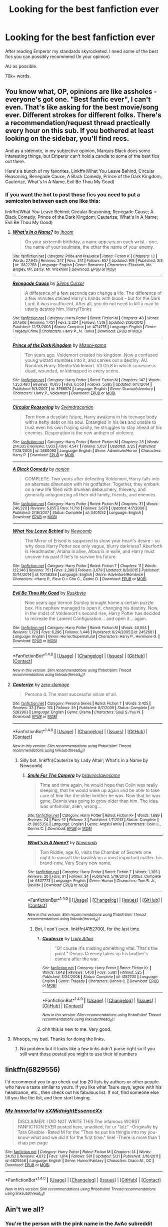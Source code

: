 #+TITLE: Looking for the best fanfiction ever

* Looking for the best fanfiction ever
:PROPERTIES:
:Author: laserthrasher1
:Score: 5
:DateUnix: 1473618639.0
:DateShort: 2016-Sep-11
:FlairText: Request
:END:
After reading Emperor my standards skyrocketed. I need some of the best fics you can possibly recommend (In your opinion)

AU as possible.

70k+ words.


** You know what, OP, opinions are like assholes - everyone's got one. "Best fanfic ever", I can't even. That's like asking for the best movie/song ever. Different strokes for different folks. There's a recommendation/request thread practically every hour on this sub. If you bothered at least looking on the sidebar, you'll find recs.

And as a sidenote, in my subjective opinion, Marquis Black does some interesting things, but Emperor can't hold a candle to some of the best fics out there.

Here's a bunch of my favorites. Linkffn(What You Leave Behind, Circular Reasoning, Renegade Cause, A Black Comedy, Prince of the Dark Kingdom, Cauterize, What's In A Name, Evil Be Thou My Good)
:PROPERTIES:
:Author: ScottPress
:Score: 24
:DateUnix: 1473620499.0
:DateShort: 2016-Sep-11
:END:

*** If you want the bot to post those fics you need to put a semicolon between each one like this:

linkffn(What You Leave Behind; Circular Reasoning; Renegade Cause; A Black Comedy; Prince of the Dark Kingdom; Cauterize; What's In A Name; Evil Be Thou My Good)
:PROPERTIES:
:Author: Freshenstein
:Score: 2
:DateUnix: 1473659291.0
:DateShort: 2016-Sep-12
:END:

**** [[http://www.fanfiction.net/s/11822258/1/][*/What's In a Name?/*]] by [[https://www.fanfiction.net/u/182454/jhoom][/jhoom/]]

#+begin_quote
  On your sixteenth birthday, a name appears on each wrist - one, the name of your soulmate, the other the name of your enemy.
#+end_quote

^{/Site/: [[http://www.fanfiction.net/][fanfiction.net]] *|* /Category/: Pride and Prejudice *|* /Rated/: Fiction K *|* /Chapters/: 13 *|* /Words/: 27,945 *|* /Reviews/: 247 *|* /Favs/: 241 *|* /Follows/: 657 *|* /Updated/: 9/9 *|* /Published/: 3/3 *|* /id/: 11822258 *|* /Language/: English *|* /Genre/: Romance *|* /Characters/: Elizabeth, Mr. Bingley, Mr. Darcy, Mr. Wickham *|* /Download/: [[http://www.ff2ebook.com/old/ffn-bot/index.php?id=11822258&source=ff&filetype=epub][EPUB]] or [[http://www.ff2ebook.com/old/ffn-bot/index.php?id=11822258&source=ff&filetype=mobi][MOBI]]}

--------------

[[http://www.fanfiction.net/s/4714715/1/][*/Renegade Cause/*]] by [[https://www.fanfiction.net/u/1613119/Silens-Cursor][/Silens Cursor/]]

#+begin_quote
  A difference of a few seconds can change a life. The difference of a few minutes stained Harry's hands with blood - but for the Dark Lord, it was insufficient. After all, you do not need to kill a man to utterly destroy him. Harry/Tonks
#+end_quote

^{/Site/: [[http://www.fanfiction.net/][fanfiction.net]] *|* /Category/: Harry Potter *|* /Rated/: Fiction M *|* /Chapters/: 48 *|* /Words/: 507,606 *|* /Reviews/: 1,421 *|* /Favs/: 2,224 *|* /Follows/: 1,518 *|* /Updated/: 2/26/2012 *|* /Published/: 12/13/2008 *|* /Status/: Complete *|* /id/: 4714715 *|* /Language/: English *|* /Genre/: Tragedy/Crime *|* /Characters/: Harry P., N. Tonks *|* /Download/: [[http://www.ff2ebook.com/old/ffn-bot/index.php?id=4714715&source=ff&filetype=epub][EPUB]] or [[http://www.ff2ebook.com/old/ffn-bot/index.php?id=4714715&source=ff&filetype=mobi][MOBI]]}

--------------

[[http://www.fanfiction.net/s/3766574/1/][*/Prince of the Dark Kingdom/*]] by [[https://www.fanfiction.net/u/1355498/Mizuni-sama][/Mizuni-sama/]]

#+begin_quote
  Ten years ago, Voldemort created his kingdom. Now a confused young wizard stumbles into it, and carves out a destiny. AU. Nondark Harry. MentorVoldemort. VII Ch.8 In which someone is dead, wounded, or kidnapped in every scene.
#+end_quote

^{/Site/: [[http://www.fanfiction.net/][fanfiction.net]] *|* /Category/: Harry Potter *|* /Rated/: Fiction M *|* /Chapters/: 147 *|* /Words/: 1,253,480 *|* /Reviews/: 10,855 *|* /Favs/: 6,550 *|* /Follows/: 5,885 *|* /Updated/: 6/17/2014 *|* /Published/: 9/3/2007 *|* /id/: 3766574 *|* /Language/: English *|* /Genre/: Drama/Adventure *|* /Characters/: Harry P., Voldemort *|* /Download/: [[http://www.ff2ebook.com/old/ffn-bot/index.php?id=3766574&source=ff&filetype=epub][EPUB]] or [[http://www.ff2ebook.com/old/ffn-bot/index.php?id=3766574&source=ff&filetype=mobi][MOBI]]}

--------------

[[http://www.fanfiction.net/s/2680093/1/][*/Circular Reasoning/*]] by [[https://www.fanfiction.net/u/513750/Swimdraconian][/Swimdraconian/]]

#+begin_quote
  Torn from a desolate future, Harry awakens in his teenage body with a hefty debt on his soul. Entangled in his lies and unable to trust even his own fraying sanity, he struggles to stay ahead of his enemies. Desperation is the new anthem of violence.
#+end_quote

^{/Site/: [[http://www.fanfiction.net/][fanfiction.net]] *|* /Category/: Harry Potter *|* /Rated/: Fiction M *|* /Chapters/: 26 *|* /Words/: 214,335 *|* /Reviews/: 1,803 *|* /Favs/: 4,547 *|* /Follows/: 5,037 *|* /Updated/: 3/25 *|* /Published/: 11/28/2005 *|* /id/: 2680093 *|* /Language/: English *|* /Genre/: Adventure/Horror *|* /Characters/: Harry P. *|* /Download/: [[http://www.ff2ebook.com/old/ffn-bot/index.php?id=2680093&source=ff&filetype=epub][EPUB]] or [[http://www.ff2ebook.com/old/ffn-bot/index.php?id=2680093&source=ff&filetype=mobi][MOBI]]}

--------------

[[http://www.fanfiction.net/s/3401052/1/][*/A Black Comedy/*]] by [[https://www.fanfiction.net/u/649528/nonjon][/nonjon/]]

#+begin_quote
  COMPLETE. Two years after defeating Voldemort, Harry falls into an alternate dimension with his godfather. Together, they embark on a new life filled with drunken debauchery, thievery, and generally antagonizing all their old family, friends, and enemies.
#+end_quote

^{/Site/: [[http://www.fanfiction.net/][fanfiction.net]] *|* /Category/: Harry Potter *|* /Rated/: Fiction M *|* /Chapters/: 31 *|* /Words/: 246,320 *|* /Reviews/: 5,655 *|* /Favs/: 11,716 *|* /Follows/: 3,679 *|* /Updated/: 4/7/2008 *|* /Published/: 2/18/2007 *|* /Status/: Complete *|* /id/: 3401052 *|* /Language/: English *|* /Download/: [[http://www.ff2ebook.com/old/ffn-bot/index.php?id=3401052&source=ff&filetype=epub][EPUB]] or [[http://www.ff2ebook.com/old/ffn-bot/index.php?id=3401052&source=ff&filetype=mobi][MOBI]]}

--------------

[[http://www.fanfiction.net/s/10758358/1/][*/What You Leave Behind/*]] by [[https://www.fanfiction.net/u/4727972/Newcomb][/Newcomb/]]

#+begin_quote
  The Mirror of Erised is supposed to show your heart's desire - so why does Harry Potter see only vague, blurry darkness? Aberforth is Headmaster, Ariana is alive, Albus is in exile, and Harry must uncover his past if he's to survive his future.
#+end_quote

^{/Site/: [[http://www.fanfiction.net/][fanfiction.net]] *|* /Category/: Harry Potter *|* /Rated/: Fiction T *|* /Chapters/: 11 *|* /Words/: 122,146 *|* /Reviews/: 751 *|* /Favs/: 2,389 *|* /Follows/: 3,079 *|* /Updated/: 8/8/2015 *|* /Published/: 10/14/2014 *|* /id/: 10758358 *|* /Language/: English *|* /Genre/: Adventure/Romance *|* /Characters/: <Harry P., Fleur D.> Cho C., Cedric D. *|* /Download/: [[http://www.ff2ebook.com/old/ffn-bot/index.php?id=10758358&source=ff&filetype=epub][EPUB]] or [[http://www.ff2ebook.com/old/ffn-bot/index.php?id=10758358&source=ff&filetype=mobi][MOBI]]}

--------------

[[http://www.fanfiction.net/s/2452681/1/][*/Evil Be Thou My Good/*]] by [[https://www.fanfiction.net/u/226550/Ruskbyte][/Ruskbyte/]]

#+begin_quote
  Nine years ago Vernon Dursley brought home a certain puzzle box. His nephew managed to open it, changing his destiny. Now, in the midst of Voldemort's second rise, Harry Potter has decided to recreate the Lament Configuration... and open it... again.
#+end_quote

^{/Site/: [[http://www.fanfiction.net/][fanfiction.net]] *|* /Category/: Harry Potter *|* /Rated/: Fiction M *|* /Words/: 40,554 *|* /Reviews/: 1,720 *|* /Favs/: 6,296 *|* /Follows/: 1,448 *|* /Published/: 6/24/2005 *|* /id/: 2452681 *|* /Language/: English *|* /Genre/: Horror/Supernatural *|* /Characters/: Harry P., Hermione G. *|* /Download/: [[http://www.ff2ebook.com/old/ffn-bot/index.php?id=2452681&source=ff&filetype=epub][EPUB]] or [[http://www.ff2ebook.com/old/ffn-bot/index.php?id=2452681&source=ff&filetype=mobi][MOBI]]}

--------------

*FanfictionBot*^{1.4.0} *|* [[[https://github.com/tusing/reddit-ffn-bot/wiki/Usage][Usage]]] | [[[https://github.com/tusing/reddit-ffn-bot/wiki/Changelog][Changelog]]] | [[[https://github.com/tusing/reddit-ffn-bot/issues/][Issues]]] | [[[https://github.com/tusing/reddit-ffn-bot/][GitHub]]] | [[[https://www.reddit.com/message/compose?to=tusing][Contact]]]

^{/New in this version: Slim recommendations using/ ffnbot!slim! /Thread recommendations using/ linksub(thread_id)!}
:PROPERTIES:
:Author: FanfictionBot
:Score: 1
:DateUnix: 1473659378.0
:DateShort: 2016-Sep-12
:END:


**** [[http://www.fanfiction.net/s/5282963/1/][*/Cauterize/*]] by [[https://www.fanfiction.net/u/1861271/zero-damage][/zero-damage/]]

#+begin_quote
  Persona 4. The most successful villain of all.
#+end_quote

^{/Site/: [[http://www.fanfiction.net/][fanfiction.net]] *|* /Category/: Persona Series *|* /Rated/: Fiction T *|* /Words/: 3,425 *|* /Reviews/: 33 *|* /Favs/: 174 *|* /Follows/: 29 *|* /Published/: 8/7/2009 *|* /Status/: Complete *|* /id/: 5282963 *|* /Language/: English *|* /Genre/: Drama *|* /Characters/: Souji S./Yuu N. *|* /Download/: [[http://www.ff2ebook.com/old/ffn-bot/index.php?id=5282963&source=ff&filetype=epub][EPUB]] or [[http://www.ff2ebook.com/old/ffn-bot/index.php?id=5282963&source=ff&filetype=mobi][MOBI]]}

--------------

*FanfictionBot*^{1.4.0} *|* [[[https://github.com/tusing/reddit-ffn-bot/wiki/Usage][Usage]]] | [[[https://github.com/tusing/reddit-ffn-bot/wiki/Changelog][Changelog]]] | [[[https://github.com/tusing/reddit-ffn-bot/issues/][Issues]]] | [[[https://github.com/tusing/reddit-ffn-bot/][GitHub]]] | [[[https://www.reddit.com/message/compose?to=tusing][Contact]]]

^{/New in this version: Slim recommendations using/ ffnbot!slim! /Thread recommendations using/ linksub(thread_id)!}
:PROPERTIES:
:Author: FanfictionBot
:Score: 1
:DateUnix: 1473659381.0
:DateShort: 2016-Sep-12
:END:

***** Silly bot. linkffn(Cauterize by Lady Altair; What's in a Name by Newcomb)
:PROPERTIES:
:Author: ScottPress
:Score: 2
:DateUnix: 1473667765.0
:DateShort: 2016-Sep-12
:END:

****** [[http://www.fanfiction.net/s/8885356/1/][*/Smile For The Camera/*]] by [[https://www.fanfiction.net/u/2932404/bravenclawesome][/bravenclawesome/]]

#+begin_quote
  Time and time again, he would hope that Colin was really sleeping, that he would wake up again and be able to take care of him like the older brother he was. Now that he was gone, Dennis was going to grow older than him. The idea was unfamiliar, alien, wrong...
#+end_quote

^{/Site/: [[http://www.fanfiction.net/][fanfiction.net]] *|* /Category/: Harry Potter *|* /Rated/: Fiction K+ *|* /Words/: 1,689 *|* /Reviews/: 24 *|* /Favs/: 12 *|* /Follows/: 3 *|* /Published/: 1/7/2013 *|* /Status/: Complete *|* /id/: 8885356 *|* /Language/: English *|* /Genre/: Angst/Family *|* /Characters/: Colin C., Dennis C. *|* /Download/: [[http://www.ff2ebook.com/old/ffn-bot/index.php?id=8885356&source=ff&filetype=epub][EPUB]] or [[http://www.ff2ebook.com/old/ffn-bot/index.php?id=8885356&source=ff&filetype=mobi][MOBI]]}

--------------

[[http://www.fanfiction.net/s/9307773/1/][*/What's In A Name?/*]] by [[https://www.fanfiction.net/u/4727972/Newcomb][/Newcomb/]]

#+begin_quote
  Tom Riddle, age 16, visits the Chamber of Secrets one night to consult the basilisk on a most important matter: his brand-new, Very Scary new name.
#+end_quote

^{/Site/: [[http://www.fanfiction.net/][fanfiction.net]] *|* /Category/: Harry Potter *|* /Rated/: Fiction T *|* /Words/: 1,385 *|* /Reviews/: 20 *|* /Favs/: 81 *|* /Follows/: 24 *|* /Published/: 5/19/2013 *|* /Status/: Complete *|* /id/: 9307773 *|* /Language/: English *|* /Genre/: Humor *|* /Characters/: Tom R. Jr., Basilisk *|* /Download/: [[http://www.ff2ebook.com/old/ffn-bot/index.php?id=9307773&source=ff&filetype=epub][EPUB]] or [[http://www.ff2ebook.com/old/ffn-bot/index.php?id=9307773&source=ff&filetype=mobi][MOBI]]}

--------------

*FanfictionBot*^{1.4.0} *|* [[[https://github.com/tusing/reddit-ffn-bot/wiki/Usage][Usage]]] | [[[https://github.com/tusing/reddit-ffn-bot/wiki/Changelog][Changelog]]] | [[[https://github.com/tusing/reddit-ffn-bot/issues/][Issues]]] | [[[https://github.com/tusing/reddit-ffn-bot/][GitHub]]] | [[[https://www.reddit.com/message/compose?to=tusing][Contact]]]

^{/New in this version: Slim recommendations using/ ffnbot!slim! /Thread recommendations using/ linksub(thread_id)!}
:PROPERTIES:
:Author: FanfictionBot
:Score: 2
:DateUnix: 1473667810.0
:DateShort: 2016-Sep-12
:END:

******* Bot, I can't even. linkffn(4152700), for the last time.
:PROPERTIES:
:Author: ScottPress
:Score: 3
:DateUnix: 1473667880.0
:DateShort: 2016-Sep-12
:END:

******** [[http://www.fanfiction.net/s/4152700/1/][*/Cauterize/*]] by [[https://www.fanfiction.net/u/24216/Lady-Altair][/Lady Altair/]]

#+begin_quote
  "Of course it's missing something vital. That's the point." Dennis Creevey takes up his brother's camera after the war.
#+end_quote

^{/Site/: [[http://www.fanfiction.net/][fanfiction.net]] *|* /Category/: Harry Potter *|* /Rated/: Fiction K+ *|* /Words/: 1,648 *|* /Reviews/: 1,400 *|* /Favs/: 5,681 *|* /Follows/: 525 *|* /Published/: 3/24/2008 *|* /Status/: Complete *|* /id/: 4152700 *|* /Language/: English *|* /Genre/: Tragedy *|* /Characters/: Dennis C. *|* /Download/: [[http://www.ff2ebook.com/old/ffn-bot/index.php?id=4152700&source=ff&filetype=epub][EPUB]] or [[http://www.ff2ebook.com/old/ffn-bot/index.php?id=4152700&source=ff&filetype=mobi][MOBI]]}

--------------

*FanfictionBot*^{1.4.0} *|* [[[https://github.com/tusing/reddit-ffn-bot/wiki/Usage][Usage]]] | [[[https://github.com/tusing/reddit-ffn-bot/wiki/Changelog][Changelog]]] | [[[https://github.com/tusing/reddit-ffn-bot/issues/][Issues]]] | [[[https://github.com/tusing/reddit-ffn-bot/][GitHub]]] | [[[https://www.reddit.com/message/compose?to=tusing][Contact]]]

^{/New in this version: Slim recommendations using/ ffnbot!slim! /Thread recommendations using/ linksub(thread_id)!}
:PROPERTIES:
:Author: FanfictionBot
:Score: 1
:DateUnix: 1473667896.0
:DateShort: 2016-Sep-12
:END:


******** ohh this is new to me. Very good.
:PROPERTIES:
:Author: ham_rod
:Score: 1
:DateUnix: 1473729694.0
:DateShort: 2016-Sep-13
:END:


**** Whoops, my bad. Thanks for doing the links.
:PROPERTIES:
:Author: ScottPress
:Score: 1
:DateUnix: 1473667693.0
:DateShort: 2016-Sep-12
:END:

***** No problem but it looks like a few links didn't parse right so if you still want those posted you might to use their id numbers
:PROPERTIES:
:Author: Freshenstein
:Score: 2
:DateUnix: 1473673424.0
:DateShort: 2016-Sep-12
:END:


** linkffn(6829556)

I'd recommend you to go check out top 20 lists by authors or other people who have a taste similar to yours. If you like what Taure says, agree with his headcanon, etc., then check out his fabulous list. If not, find someone else till you like the list, and then start binging.
:PROPERTIES:
:Author: PossiblyTupac
:Score: 11
:DateUnix: 1473629602.0
:DateShort: 2016-Sep-12
:END:

*** [[http://www.fanfiction.net/s/6829556/1/][*/My Immortal/*]] by [[https://www.fanfiction.net/u/1885554/xXMidnightEssenceXx][/xXMidnightEssenceXx/]]

#+begin_quote
  DISCLAIMER: I DID NOT WRITE THIS The infamous WORST FANFICTION EVER posted here, unedited, for ur "lulz" -Originally by Tara Gilesbie -Rated M for the "Then he put his thingie into my you-know-what and we did it for the first time." line! -There is more than 1 chap per page
#+end_quote

^{/Site/: [[http://www.fanfiction.net/][fanfiction.net]] *|* /Category/: Harry Potter *|* /Rated/: Fiction M *|* /Chapters/: 14 *|* /Words/: 24,152 *|* /Reviews/: 4,872 *|* /Favs/: 1,614 *|* /Follows/: 581 *|* /Updated/: 5/31 *|* /Published/: 3/16/2011 *|* /id/: 6829556 *|* /Language/: English *|* /Genre/: Humor/Fantasy *|* /Characters/: Draco M., OC *|* /Download/: [[http://www.ff2ebook.com/old/ffn-bot/index.php?id=6829556&source=ff&filetype=epub][EPUB]] or [[http://www.ff2ebook.com/old/ffn-bot/index.php?id=6829556&source=ff&filetype=mobi][MOBI]]}

--------------

*FanfictionBot*^{1.4.0} *|* [[[https://github.com/tusing/reddit-ffn-bot/wiki/Usage][Usage]]] | [[[https://github.com/tusing/reddit-ffn-bot/wiki/Changelog][Changelog]]] | [[[https://github.com/tusing/reddit-ffn-bot/issues/][Issues]]] | [[[https://github.com/tusing/reddit-ffn-bot/][GitHub]]] | [[[https://www.reddit.com/message/compose?to=tusing][Contact]]]

^{/New in this version: Slim recommendations using/ ffnbot!slim! /Thread recommendations using/ linksub(thread_id)!}
:PROPERTIES:
:Author: FanfictionBot
:Score: 1
:DateUnix: 1473629609.0
:DateShort: 2016-Sep-12
:END:


** Ain't we all?
:PROPERTIES:
:Author: etudehouse
:Score: 4
:DateUnix: 1473624498.0
:DateShort: 2016-Sep-12
:END:

*** You're the person with the pink name in the AvAc subreddit

hello
:PROPERTIES:
:Author: Hpfm2
:Score: 1
:DateUnix: 1473625585.0
:DateShort: 2016-Sep-12
:END:

**** Yes, thats me :) Fab pink. So... how are you?
:PROPERTIES:
:Author: etudehouse
:Score: 1
:DateUnix: 1473627030.0
:DateShort: 2016-Sep-12
:END:

***** chillin
:PROPERTIES:
:Author: Hpfm2
:Score: 2
:DateUnix: 1473627182.0
:DateShort: 2016-Sep-12
:END:


** linkffn(5201703) plus sequel
:PROPERTIES:
:Author: Lord_Anarchy
:Score: 1
:DateUnix: 1473682535.0
:DateShort: 2016-Sep-12
:END:

*** [[http://www.fanfiction.net/s/5201703/1/][*/By the Divining Light/*]] by [[https://www.fanfiction.net/u/980211/enembee][/enembee/]]

#+begin_quote
  Book 1. Follow Harry and Dumbledore as they descend into the depths of Old Magic seeking power and redemption in equal measure. En route they encounter ancient enchantments, a heliopath and an evil that could burn the world.
#+end_quote

^{/Site/: [[http://www.fanfiction.net/][fanfiction.net]] *|* /Category/: Harry Potter *|* /Rated/: Fiction T *|* /Chapters/: 6 *|* /Words/: 24,970 *|* /Reviews/: 135 *|* /Favs/: 607 *|* /Follows/: 197 *|* /Updated/: 1/23/2010 *|* /Published/: 7/8/2009 *|* /Status/: Complete *|* /id/: 5201703 *|* /Language/: English *|* /Genre/: Fantasy/Adventure *|* /Characters/: Harry P., Albus D. *|* /Download/: [[http://www.ff2ebook.com/old/ffn-bot/index.php?id=5201703&source=ff&filetype=epub][EPUB]] or [[http://www.ff2ebook.com/old/ffn-bot/index.php?id=5201703&source=ff&filetype=mobi][MOBI]]}

--------------

*FanfictionBot*^{1.4.0} *|* [[[https://github.com/tusing/reddit-ffn-bot/wiki/Usage][Usage]]] | [[[https://github.com/tusing/reddit-ffn-bot/wiki/Changelog][Changelog]]] | [[[https://github.com/tusing/reddit-ffn-bot/issues/][Issues]]] | [[[https://github.com/tusing/reddit-ffn-bot/][GitHub]]] | [[[https://www.reddit.com/message/compose?to=tusing][Contact]]]

^{/New in this version: Slim recommendations using/ ffnbot!slim! /Thread recommendations using/ linksub(thread_id)!}
:PROPERTIES:
:Author: FanfictionBot
:Score: 1
:DateUnix: 1473682560.0
:DateShort: 2016-Sep-12
:END:
